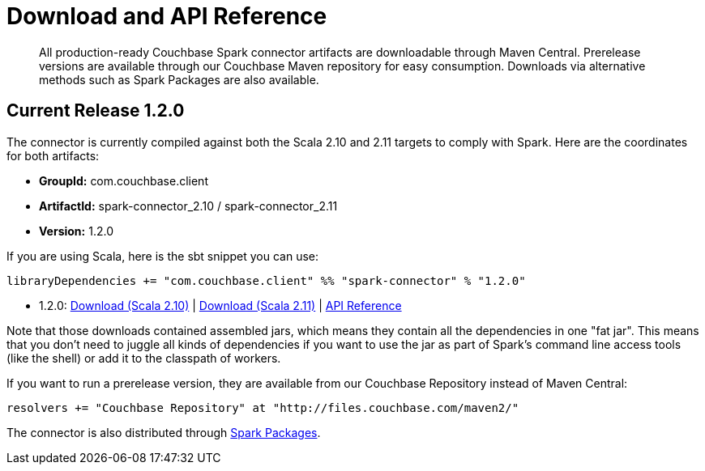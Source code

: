 [#download]
= Download and API Reference

[abstract]
All production-ready Couchbase Spark connector artifacts are downloadable through Maven Central.
Prerelease versions are available through our Couchbase Maven repository for easy consumption.
Downloads via alternative methods such as Spark Packages are also available.

== Current Release 1.2.0

The connector is currently compiled against both the Scala 2.10 and 2.11 targets to comply with Spark.
Here are the coordinates for both artifacts:

* *GroupId:* com.couchbase.client
* *ArtifactId:* spark-connector_2.10 / spark-connector_2.11
* *Version:* 1.2.0

If you are using Scala, here is the sbt snippet you can use:

[source,scala]
----
libraryDependencies += "com.couchbase.client" %% "spark-connector" % "1.2.0"
----

* 1.2.0: http://packages.couchbase.com/clients/connectors/spark/1.2.0/Couchbase-Spark-Connector_2.10-1.2.0.zip[Download (Scala 2.10)^] | http://packages.couchbase.com/clients/connectors/spark/1.2.0/Couchbase-Spark-Connector_2.11-1.2.0.zip[Download (Scala 2.11)^] | http://docs.couchbase.com/sdk-api/couchbase-spark-connector-1.2.0/[API Reference^]

Note that those downloads contained assembled jars, which means they contain all the dependencies in one "fat jar".
This means that you don't need to juggle all kinds of dependencies if you want to use the jar as part of Spark's command line access tools (like the shell) or add it to the classpath of workers.

If you want to run a prerelease version, they are available from our Couchbase Repository instead of Maven Central:

[source,scala]
----
resolvers += "Couchbase Repository" at "http://files.couchbase.com/maven2/"
----

The connector is also distributed through http://spark-packages.org/package/couchbase/couchbase-spark-connector[Spark Packages^].
